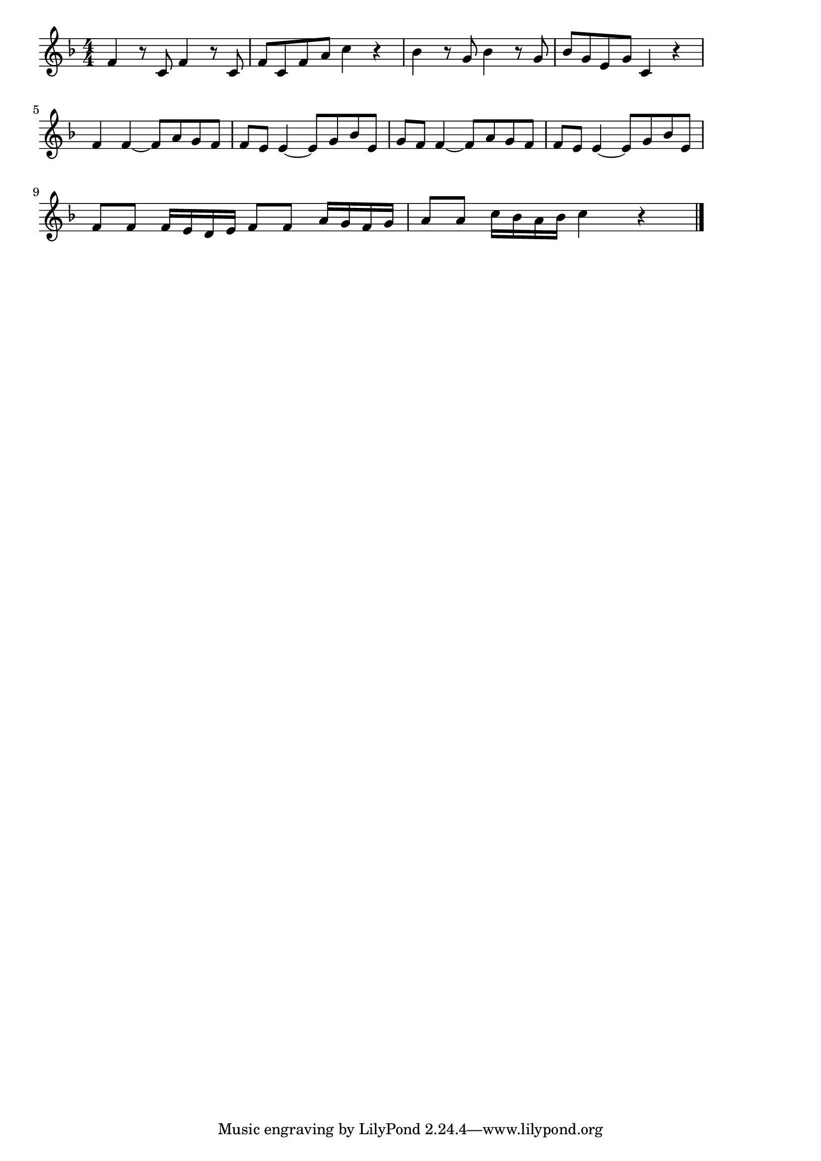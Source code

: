 \version "2.18.2"

% アイネ・クライネ・ナハト・ムジーク(モーツァルト)
% \index{あいねくらいね@アイネ・クライネ・ナハト・ムジーク(モーツァルト)}

\score {

\layout {
line-width = #170
indent = 0\mm
}

\relative c' {
\key f \major
\time 4/4
\set Score.tempoHideNote = ##t
\tempo 4=120
\numericTimeSignature

f4 r8 c f4 r8 c |
f c f a c4 r |
bes r8 g bes4 r8 g |
bes g e g c,4 r |
\break
f4 f ~ f8 a g f |
f e e4 ~ e8 g bes e, |
g8 f f4 ~ f8 a g f |
f e e4 ~ e8 g bes e, |
\break
f8 f f16 e d e f8 f a16 g f g |
a8 a c16 bes a bes c4 r |

\bar "|."
}

\midi {}

}